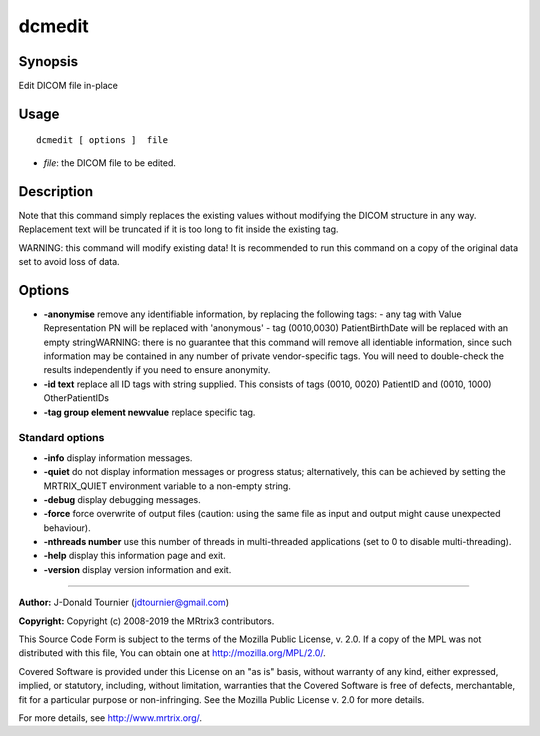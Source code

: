 .. _dcmedit:

dcmedit
===================

Synopsis
--------

Edit DICOM file in-place

Usage
--------

::

    dcmedit [ options ]  file

-  *file*: the DICOM file to be edited.

Description
-----------

Note that this command simply replaces the existing values without modifying the DICOM structure in any way. Replacement text will be truncated if it is too long to fit inside the existing tag.

WARNING: this command will modify existing data! It is recommended to run this command on a copy of the original data set to avoid loss of data.

Options
-------

-  **-anonymise** remove any identifiable information, by replacing the following tags: - any tag with Value Representation PN will be replaced with 'anonymous' - tag (0010,0030) PatientBirthDate will be replaced with an empty stringWARNING: there is no guarantee that this command will remove all identiable information, since such information may be contained in any number of private vendor-specific tags. You will need to double-check the results independently if you need to ensure anonymity.

-  **-id text** replace all ID tags with string supplied. This consists of tags (0010, 0020) PatientID and (0010, 1000) OtherPatientIDs

-  **-tag group element newvalue** replace specific tag.

Standard options
^^^^^^^^^^^^^^^^

-  **-info** display information messages.

-  **-quiet** do not display information messages or progress status; alternatively, this can be achieved by setting the MRTRIX_QUIET environment variable to a non-empty string.

-  **-debug** display debugging messages.

-  **-force** force overwrite of output files (caution: using the same file as input and output might cause unexpected behaviour).

-  **-nthreads number** use this number of threads in multi-threaded applications (set to 0 to disable multi-threading).

-  **-help** display this information page and exit.

-  **-version** display version information and exit.

--------------



**Author:** J-Donald Tournier (jdtournier@gmail.com)

**Copyright:** Copyright (c) 2008-2019 the MRtrix3 contributors.

This Source Code Form is subject to the terms of the Mozilla Public
License, v. 2.0. If a copy of the MPL was not distributed with this
file, You can obtain one at http://mozilla.org/MPL/2.0/.

Covered Software is provided under this License on an "as is"
basis, without warranty of any kind, either expressed, implied, or
statutory, including, without limitation, warranties that the
Covered Software is free of defects, merchantable, fit for a
particular purpose or non-infringing.
See the Mozilla Public License v. 2.0 for more details.

For more details, see http://www.mrtrix.org/.


